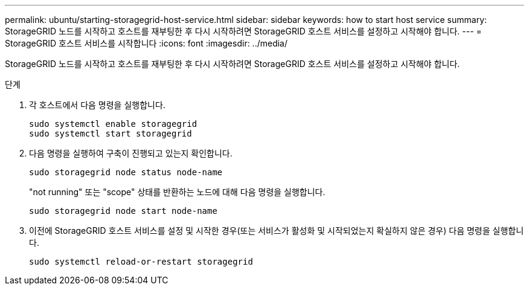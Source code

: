 ---
permalink: ubuntu/starting-storagegrid-host-service.html 
sidebar: sidebar 
keywords: how to start host service 
summary: StorageGRID 노드를 시작하고 호스트를 재부팅한 후 다시 시작하려면 StorageGRID 호스트 서비스를 설정하고 시작해야 합니다. 
---
= StorageGRID 호스트 서비스를 시작합니다
:icons: font
:imagesdir: ../media/


[role="lead"]
StorageGRID 노드를 시작하고 호스트를 재부팅한 후 다시 시작하려면 StorageGRID 호스트 서비스를 설정하고 시작해야 합니다.

.단계
. 각 호스트에서 다음 명령을 실행합니다.
+
[listing]
----
sudo systemctl enable storagegrid
sudo systemctl start storagegrid
----
. 다음 명령을 실행하여 구축이 진행되고 있는지 확인합니다.
+
[listing]
----
sudo storagegrid node status node-name
----
+
"not running" 또는 "scope" 상태를 반환하는 노드에 대해 다음 명령을 실행합니다.

+
[listing]
----
sudo storagegrid node start node-name
----
. 이전에 StorageGRID 호스트 서비스를 설정 및 시작한 경우(또는 서비스가 활성화 및 시작되었는지 확실하지 않은 경우) 다음 명령을 실행합니다.
+
[listing]
----
sudo systemctl reload-or-restart storagegrid
----

